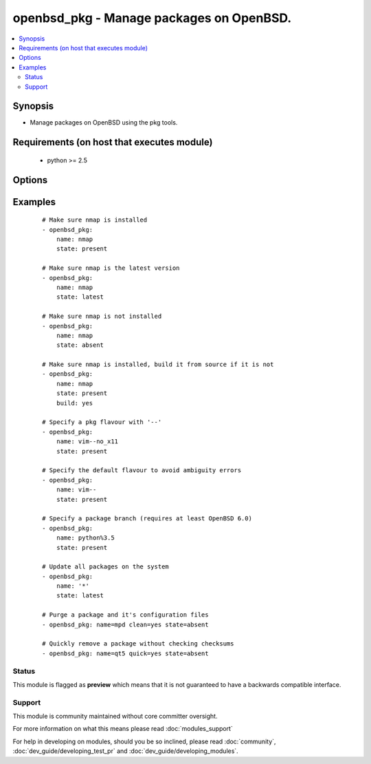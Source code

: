 .. _openbsd_pkg:


openbsd_pkg - Manage packages on OpenBSD.
+++++++++++++++++++++++++++++++++++++++++



.. contents::
   :local:
   :depth: 2


Synopsis
--------

* Manage packages on OpenBSD using the pkg tools.


Requirements (on host that executes module)
-------------------------------------------

  * python >= 2.5


Options
-------

.. raw:: html

    <table border=1 cellpadding=4>
    <tr>
    <th class="head">parameter</th>
    <th class="head">required</th>
    <th class="head">default</th>
    <th class="head">choices</th>
    <th class="head">comments</th>
    </tr>
                <tr><td>build<br/><div style="font-size: small;"> (added in 2.1)</div></td>
    <td>no</td>
    <td></td>
        <td><ul><li>True</li><li>False</li></ul></td>
        <td><div>Build the package from source instead of downloading and installing a binary. Requires that the port source tree is already installed. Automatically builds and installs the 'sqlports' package, if it is not already installed.</div>        </td></tr>
                <tr><td>clean<br/><div style="font-size: small;"> (added in 2.3)</div></td>
    <td>no</td>
    <td></td>
        <td><ul><li>True</li><li>False</li></ul></td>
        <td><div>When updating or removing packages, delete the extra configuration file(s) in the old packages which are annotated with @extra in the packaging-list.</div>        </td></tr>
                <tr><td>name<br/><div style="font-size: small;"></div></td>
    <td>yes</td>
    <td></td>
        <td></td>
        <td><div>Name of the package.</div>        </td></tr>
                <tr><td>ports_dir<br/><div style="font-size: small;"> (added in 2.1)</div></td>
    <td>no</td>
    <td>/usr/ports</td>
        <td></td>
        <td><div>When used in combination with the 'build' option, allows overriding the default ports source directory.</div>        </td></tr>
                <tr><td>quick<br/><div style="font-size: small;"> (added in 2.3)</div></td>
    <td>no</td>
    <td></td>
        <td><ul><li>True</li><li>False</li></ul></td>
        <td><div>Replace or delete packages quickly; do not bother with checksums before removing normal files.</div>        </td></tr>
                <tr><td>state<br/><div style="font-size: small;"></div></td>
    <td>yes</td>
    <td></td>
        <td><ul><li>present</li><li>latest</li><li>absent</li></ul></td>
        <td><div><code>present</code> will make sure the package is installed. <code>latest</code> will make sure the latest version of the package is installed. <code>absent</code> will make sure the specified package is not installed.</div>        </td></tr>
        </table>
    </br>



Examples
--------

 ::

    # Make sure nmap is installed
    - openbsd_pkg:
        name: nmap
        state: present
    
    # Make sure nmap is the latest version
    - openbsd_pkg:
        name: nmap
        state: latest
    
    # Make sure nmap is not installed
    - openbsd_pkg:
        name: nmap
        state: absent
    
    # Make sure nmap is installed, build it from source if it is not
    - openbsd_pkg:
        name: nmap
        state: present
        build: yes
    
    # Specify a pkg flavour with '--'
    - openbsd_pkg:
        name: vim--no_x11
        state: present
    
    # Specify the default flavour to avoid ambiguity errors
    - openbsd_pkg:
        name: vim--
        state: present
    
    # Specify a package branch (requires at least OpenBSD 6.0)
    - openbsd_pkg:
        name: python%3.5
        state: present
    
    # Update all packages on the system
    - openbsd_pkg:
        name: '*'
        state: latest
    
    # Purge a package and it's configuration files
    - openbsd_pkg: name=mpd clean=yes state=absent
    
    # Quickly remove a package without checking checksums
    - openbsd_pkg: name=qt5 quick=yes state=absent





Status
~~~~~~

This module is flagged as **preview** which means that it is not guaranteed to have a backwards compatible interface.


Support
~~~~~~~

This module is community maintained without core committer oversight.

For more information on what this means please read :doc:`modules_support`


For help in developing on modules, should you be so inclined, please read :doc:`community`, :doc:`dev_guide/developing_test_pr` and :doc:`dev_guide/developing_modules`.
